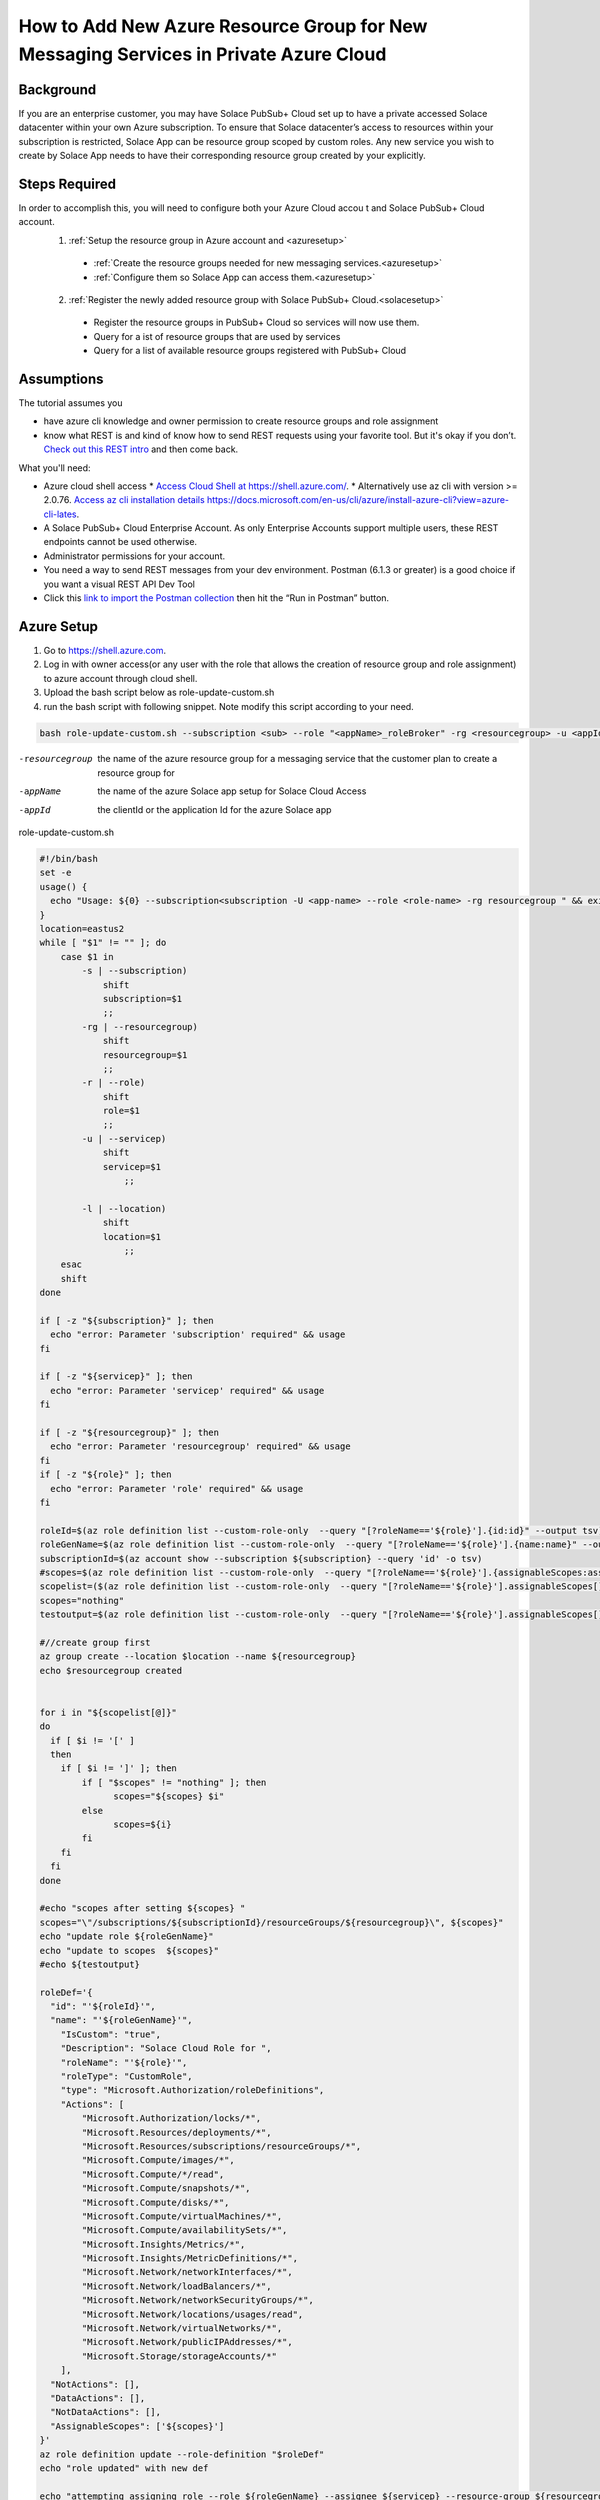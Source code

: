 How to Add New Azure Resource Group for New Messaging Services in Private Azure Cloud
====================================================

Background
~~~~~~~~~~~~~~~~~~~~~~~~~~~~~~
If you are an enterprise customer, you may have Solace PubSub+ Cloud set up to have a private accessed Solace datacenter within your own Azure subscription. To ensure that Solace datacenter’s access to resources within your subscription is restricted, Solace App can be resource group scoped by custom roles. Any new service you wish to create by Solace App needs to have their corresponding resource group created by your explicitly.

Steps Required
~~~~~~~~~~~~~~~~~~~~~~~~~~~~~~
In order to accomplish this, you will need to configure both your Azure Cloud accou t and Solace PubSub+ Cloud account.
  1. :ref:`Setup the resource group in Azure account and <azuresetup>`
    * :ref:`Create the resource groups needed for new messaging services.<azuresetup>`
    * :ref:`Configure them so Solace App can access them.<azuresetup>`
  2. :ref:`Register the newly added resource group with Solace PubSub+ Cloud.<solacesetup>`

    * Register the resource groups in PubSub+ Cloud so services will now use them. 
    * Query for a ist of resource groups that are used by services
    * Query for a list of available resource groups registered with PubSub+ Cloud 

Assumptions
~~~~~~~~~~~~~~~~~~~~~~~~~~~~~~
The tutorial assumes you  

* have azure cli knowledge and owner permission to create resource groups and role assignment
* know what REST is and kind of know how to send REST requests using your favorite tool. But it's okay if you don’t. `Check out this REST intro <https://www.restapitutorial.com/lessons/whatisrest.html>`_ and then come back.

What you'll need:

* Azure cloud shell access
  * `Access Cloud Shell at https://shell.azure.com/ <https://shell.azure.com/>`_. 
  * Alternatively use az cli with version >= 2.0.76.  `Access az cli installation details https://docs.microsoft.com/en-us/cli/azure/install-azure-cli?view=azure-cli-lates <https://docs.microsoft.com/en-us/cli/azure/install-azure-cli?view=azure-cli-latest>`_. 
* A Solace PubSub+ Cloud Enterprise Account. As only Enterprise Accounts support multiple users, these REST endpoints cannot be used otherwise. 
* Administrator permissions for your account. 
* You need a way to send REST messages from your dev environment. Postman (6.1.3 or greater) is a good choice if you want a visual REST API Dev Tool
* Click this `link to import the Postman collection <https://documenter.getpostman.com/view/3728825/SW7bzRnP>`_ then hit the “Run in Postman” button.


.. _azuresetup:

Azure Setup
~~~~~~~~~~~~~~~~~~~~~~~~~~~~~~
 
#. Go to  `https://shell.azure.com <https://shell.azure.com/>`_.
#. Log in with owner access(or any user with the role that allows the creation of resource group and role assignment) to azure account through cloud shell.
#. Upload the bash script below as role-update-custom.sh 
#. run the bash script with following snippet.  Note modify this script according to your need.

.. code-block:: bash
  
  bash role-update-custom.sh --subscription <sub> --role "<appName>_roleBroker" -rg <resourcegroup> -u <appId>
  
-resourcegroup         the name of the azure resource group for a messaging service that the customer plan to create a resource group for
-appName    the name of the azure Solace app setup for Solace Cloud Access
-appId   the clientId or the application Id for the azure Solace app

role-update-custom.sh 

.. code-block:: bash

      #!/bin/bash
      set -e
      usage() {
        echo "Usage: ${0} --subscription<subscription -U <app-name> --role <role-name> -rg resourcegroup " && exit
      }
      location=eastus2
      while [ "$1" != "" ]; do
          case $1 in
              -s | --subscription)
                  shift
                  subscription=$1
                  ;;
              -rg | --resourcegroup)
                  shift
                  resourcegroup=$1
                  ;;
              -r | --role)
                  shift
                  role=$1
                  ;;
              -u | --servicep)
                  shift
                  servicep=$1
                      ;;

              -l | --location)
                  shift
                  location=$1
                      ;;
          esac
          shift
      done

      if [ -z "${subscription}" ]; then
        echo "error: Parameter 'subscription' required" && usage
      fi

      if [ -z "${servicep}" ]; then
        echo "error: Parameter 'servicep' required" && usage
      fi

      if [ -z "${resourcegroup}" ]; then
        echo "error: Parameter 'resourcegroup' required" && usage
      fi
      if [ -z "${role}" ]; then
        echo "error: Parameter 'role' required" && usage
      fi

      roleId=$(az role definition list --custom-role-only  --query "[?roleName=='${role}'].{id:id}" --output tsv)
      roleGenName=$(az role definition list --custom-role-only  --query "[?roleName=='${role}'].{name:name}" --output tsv)
      subscriptionId=$(az account show --subscription ${subscription} --query 'id' -o tsv)
      #scopes=$(az role definition list --custom-role-only  --query "[?roleName=='${role}'].{assignableScopes:assignableScopes[0]}" -o tsv)
      scopelist=($(az role definition list --custom-role-only  --query "[?roleName=='${role}'].assignableScopes[]"))
      scopes="nothing"
      testoutput=$(az role definition list --custom-role-only  --query "[?roleName=='${role}'].assignableScopes[]" |  jq -c '.')

      #//create group first
      az group create --location $location --name ${resourcegroup}
      echo $resourcegroup created


      for i in "${scopelist[@]}"
      do
        if [ $i != '[' ]
        then
          if [ $i != ']' ]; then
              if [ "$scopes" != "nothing" ]; then
                    scopes="${scopes} $i"
              else
                    scopes=${i}
              fi
          fi
        fi
      done

      #echo "scopes after setting ${scopes} "
      scopes="\"/subscriptions/${subscriptionId}/resourceGroups/${resourcegroup}\", ${scopes}"
      echo "update role ${roleGenName}"
      echo "update to scopes  ${scopes}"
      #echo ${testoutput}

      roleDef='{ 
        "id": "'${roleId}'", 
        "name": "'${roleGenName}'", 
          "IsCustom": "true", 
          "Description": "Solace Cloud Role for ", 
          "roleName": "'${role}'", 
          "roleType": "CustomRole", 
          "type": "Microsoft.Authorization/roleDefinitions", 
          "Actions": [ 
              "Microsoft.Authorization/locks/*", 
              "Microsoft.Resources/deployments/*", 
              "Microsoft.Resources/subscriptions/resourceGroups/*", 
              "Microsoft.Compute/images/*", 
              "Microsoft.Compute/*/read", 
              "Microsoft.Compute/snapshots/*", 
              "Microsoft.Compute/disks/*", 
              "Microsoft.Compute/virtualMachines/*", 
              "Microsoft.Compute/availabilitySets/*", 
              "Microsoft.Insights/Metrics/*", 
              "Microsoft.Insights/MetricDefinitions/*", 
              "Microsoft.Network/networkInterfaces/*", 
              "Microsoft.Network/loadBalancers/*", 
              "Microsoft.Network/networkSecurityGroups/*", 
              "Microsoft.Network/locations/usages/read", 
              "Microsoft.Network/virtualNetworks/*", 
              "Microsoft.Network/publicIPAddresses/*", 
              "Microsoft.Storage/storageAccounts/*" 
          ], 
        "NotActions": [], 
        "DataActions": [], 
        "NotDataActions": [], 
        "AssignableScopes": ['${scopes}']
      }'
      az role definition update --role-definition "$roleDef"
      echo "role updated" with new def 

      echo "attempting assigning role --role ${roleGenName} --assignee ${servicep} --resource-group ${resourcegroup}"
      az role assignment create --role ${roleGenName} --assignee ${servicep} --resource-group ${resourcegroup}
      echo "role assigned to the app " $servicep

.. note::
    This script does the following:
      #. create the resourcegroup if doesn't exist
      #. query and update the assigned scope list for Solace custom role(<appname>_roleBroker).  AssignableScopes for the role will be amended to contain the new resource group name.
      #. assign the role to the solace app.

Some times role assignment step may fail as azure's custom role update may take time to propagate.  In this case, please wait a minute and try to re run the command with values outputted from failed script

.. code-block:: bash
  
 az role assignment create --role <Role 's azure name> --assignee <Solace App Id> --resource-group <Resource Group Name>

You may want to setup multiple resource groups at same time.

This will complete Azure side of setup.  The following sections will show you how to register the newly created resource group in Solace Cloud.

.. _solacesetup:

Solace Setup
~~~~~~~~~~~~~~~~~~

In order to create new message service with the newly created resource group, it needs to be registered to Solace Cloud through Solace API. Once a token is generated, you would be able to register and query the resource groups associated to a datacenter.

Create an API Token
~~~~~~~~~~~~~~~~~~~
You need an API token to authenticate and authorize REST requests. When creating an API token, you will configure what permissions it has (i.e., a subset of the permissions you have when you log in to Solace Cloud)

1. Log in to Solace Cloud
2. Click on your name in the right side of the menu bar to navigate to Token Management.

.. image:: ../img/userApi_1.png
   :target: https://console.solace.cloud/api-tokens

3. Click the “Create Token” button

.. image:: ../img/userApi_2.png
   :target: https://console.solace.cloud/api-tokens

4. Give the Token a name and enable these permissions:

  * Get Resource Group
  * Add Resource Group
  * Delete Resource Group (optional, depending on use case)

  Note: If you don't see these permissions listed in the Create Token menu, you may not have adequate (administrator) permissions for your account. Touch base with your account administrator to request access, or contact PubSub+ Cloud support if there is a problem with your permissions.

5. Click the “Generate Token” button
6. Copy the token to your clipboard by clicking the “Copy” button. **Note:** You will not see this again for security reasons. If you lose the token, you can always regenerate the token or create a new one.
7. Set up Postman Collection Authorization – In order for Postman to send REST to Solace Cloud, you need to set the token you just created

  a. Set the Postman Environment to **Solace PubSub+ Cloud** -- look in the drop down in the upper left part of the Postman window.

  .. image:: ../img/userApi_4.png

  b. Edit the Solace PubSub+ Cloud environment and set the token by clicking on eye icon next to the environment drop down. Then click Edit next to **Solace PubSub+ Environment**.

  c. Paste the token in the value field of the **maas_user_token** key and then click Update.

  .. image:: ../img/userApi_5.png

**Great!** Now we have a token, and Postman is set up to use it!

Let’s use it to have some fun.

Register the resource groups with Solace Cloud
~~~~~~~~~~~~~~~~~~~~~~~~~~~~~~~~~~~~~~~~~~~~~~~~~~~~

Now that we have a token, we can use it call the user REST endpoint to register a resource group.

1. In the Postman Collection “*Resource Group Management For Private Datacenters*”, select the request “**Register Resource Group**”
2. Change the 'resourcegroupname' field to the resource group you wish to register, press enter
2. Change the 'datacenterId' field to the datacenterId you wish to add resource group to, then click on the Send button


You should see a JSON response confirming that the resource group has been registered and is unused

Now go back to the Solace Cloud Account Management page and you should the invited user.


Awesome! You have just registered a resource group.  Now you may want query all the existing resource group to see how they are used.

Get list of all resource group
~~~~~~~~~~~~~~~~~~~~~~~~~~~~~~~~~~~~~~~~~~~~~~~~~~~~

Now let’s see a list of all resource group for a datacenter.  You will need to know your datacenterId for this operation.

In the Postman Collection “*Resource Group Management For Private Datacenters*”, select the request “**Query for a list resource group for a datacenter**”. Press send.

You should be able to see a list of pagnated resource group.  Parameter status can be passed in to query for specific state of resource groups.

-status=available         see all resource groups has not yet been assigned to a service. 
-status=used              see only resource groups that has not been assigned to a service.


Delete a Resource Group
~~~~~~~~~~~~~~~~~~~~~~~~~~~~~~~~~~~~~~~~~~~~~~~~~~~~

Now if we have incorrectly added a resource group and it has not been used by a service yet, we may want to clean up. 

In the Postman Collection “*Resource Group Management For Private Datacenters*”, select the request “**Delete a resource group**”. Press send.

You should receive a 200 OK response confirming that the delete request was accepted.


Installing Postman
------------------

If you don’t have Postman installed when you hit “Run in Postman”, it will prompt you to install it (which doesn’t take long). Once Postman is installed, you will need to shut it down and click on the “Run in Postman” link again to import the Postman collection.
If you prefer using CURL, the Postman link above provides the sample CURL commands.



